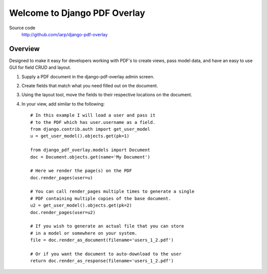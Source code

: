 =============================
Welcome to Django PDF Overlay
=============================

.. image:: https://coveralls.io/repos/iarp/django-pdf-overlay/badge.svg?branch=master
   :alt: Coverage Status
   :target: https://coveralls.io/r/iarp/django-pdf-overlay

Source code
  http://github.com/iarp/django-pdf-overlay

Overview
========

Designed to make it easy for developers working with PDF's to create views,
pass model data, and have an easy to use GUI for field CRUD and layout.

1. Supply a PDF document in the django-pdf-overlay admin screen.
2. Create fields that match what you need filled out on the document.
3. Using the layout tool, move the fields to their respective locations on the document.
4. In your view, add similar to the following::

    # In this example I will load a user and pass it
    # to the PDF which has user.username as a field.
    from django.contrib.auth import get_user_model
    u = get_user_model().objects.get(pk=1)

    from django_pdf_overlay.models import Document
    doc = Document.objects.get(name='My Document')

    # Here we render the page(s) on the PDF
    doc.render_pages(user=u)

    # You can call render_pages multiple times to generate a single
    # PDF containing multiple copies of the base document.
    u2 = get_user_model().objects.get(pk=2)
    doc.render_pages(user=u2)

    # If you wish to generate an actual file that you can store
    # in a model or somewhere on your system.
    file = doc.render_as_document(filename='users_1_2.pdf')

    # Or if you want the document to auto-download to the user
    return doc.render_as_response(filename='users_1_2.pdf')
